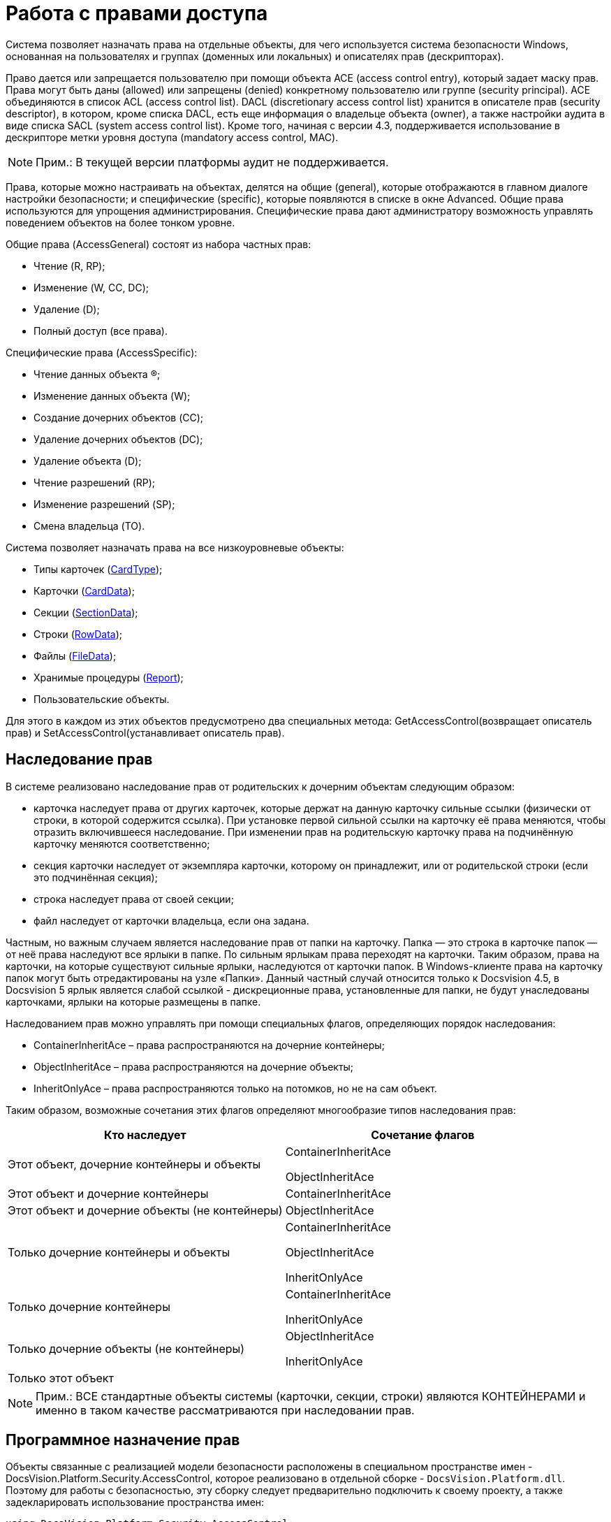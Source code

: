 = Работа с правами доступа

Система позволяет назначать права на отдельные объекты, для чего используется система безопасности Windows, основанная на пользователях и группах (доменных или локальных) и описателях прав (дескрипторах).

Право дается или запрещается пользователю при помощи объекта ACE (access control entry), который задает маску прав. Права могут быть даны (allowed) или запрещены (denied) конкретному пользователю или группе (security principal). ACE объединяются в список ACL (access control list). DACL (discretionary access control list) хранится в описателе прав (security descriptor), в котором, кроме списка DACL, есть еще информация о владельце объекта (owner), а также настройки аудита в виде списка SACL (system access control list). Кроме того, начиная с версии 4.3, поддерживается использование в дескрипторе метки уровня доступа (mandatory access control, MAC).

[NOTE]
====
[.note__title]#Прим.:# В текущей версии платформы аудит не поддерживается.
====

Права, которые можно настраивать на объектах, делятся на общие (general), которые отображаются в главном диалоге настройки безопасности; и специфические (specific), которые появляются в списке в окне Advanced. Общие права используются для упрощения администрирования. Специфические права дают администратору возможность управлять поведением объектов на более тонком уровне.

Общие права (AccessGeneral) состоят из набора частных прав:

* Чтение (R, RP);
* Изменение (W, CC, DC);
* Удаление (D);
* Полный доступ (все права).

Специфические права (AccessSpecific):

* Чтение данных объекта (R);
* Изменение данных объекта (W);
* Создание дочерних объектов (CC);
* Удаление дочерних объектов (DC);
* Удаление объекта (D);
* Чтение разрешений (RP);
* Изменение разрешений (SP);
* Смена владельца (TO).

Система позволяет назначать права на все низкоуровневые объекты:

* Типы карточек (xref:..xref:api/DocsVision/Platform/ObjectManager/Metadata/CardType_CL.adoc[CardType]);
* Карточки (xref:..xref:api/DocsVision/Platform/ObjectManager/CardData_CL.adoc[CardData]);
* Секции (xref:..xref:api/DocsVision/Platform/ObjectManager/SectionData_CL.adoc[SectionData]);
* Строки (xref:..xref:api/DocsVision/Platform/ObjectManager/RowData_CL.adoc[RowData]);
* Файлы (xref:..xref:api/DocsVision/Platform/ObjectManager/FileData_CL.adoc[FileData]);
* Хранимые процедуры (xref:..xref:api/DocsVision/Platform/ObjectManager/Report_CL.adoc[Report]);
* Пользовательские объекты.

Для этого в каждом из этих объектов предусмотрено два специальных метода: [.keyword .apiname]#GetAccessControl#(возвращает описатель прав) и [.keyword .apiname]#SetAccessControl#(устанавливает описатель прав).

== Наследование прав

В системе реализовано наследование прав от родительских к дочерним объектам следующим образом:

* карточка наследует права от других карточек, которые держат на данную карточку сильные ссылки (физически от строки, в которой содержится ссылка). При установке первой сильной ссылки на карточку её права меняются, чтобы отразить включившееся наследование. При изменении прав на родительскую карточку права на подчинённую карточку меняются соответственно;
* секция карточки наследует от экземпляра карточки, которому он принадлежит, или от родительской строки (если это подчинённая секция);
* строка наследует права от своей секции;
* файл наследует от карточки владельца, если она задана.

Частным, но важным случаем является наследование прав от папки на карточку. Папка — это строка в карточке папок — от неё права наследуют все ярлыки в папке. По сильным ярлыкам права переходят на карточки. Таким образом, права на карточки, на которые существуют сильные ярлыки, наследуются от карточки папок. В Windows-клиенте права на карточку папок могут быть отредактированы на узле «Папки». Данный частный случай относится только к Docsvision 4.5, в Docsvision 5 ярлык является слабой ссылкой - дискреционные права, установленные для папки, не будут унаследованы карточками, ярлыки на которые размещены в папке.

Наследованием прав можно управлять при помощи специальных флагов, определяющих порядок наследования:

* ContainerInheritAce – права распространяются на дочерние контейнеры;
* ObjectInheritAce – права распространяются на дочерние объекты;
* InheritOnlyAce – права распространяются только на потомков, но не на сам объект.

Таким образом, возможные сочетания этих флагов определяют многообразие типов наследования прав:

[cols=",",options="header"]
|===
|Кто наследует |Сочетание флагов
|Этот объект, дочерние контейнеры и объекты a|
ContainerInheritAce

ObjectInheritAce

|Этот объект и дочерние контейнеры |ContainerInheritAce
|Этот объект и дочерние объекты (не контейнеры) |ObjectInheritAce
|Только дочерние контейнеры и объекты a|
ContainerInheritAce

ObjectInheritAce

InheritOnlyAce

|Только дочерние контейнеры a|
ContainerInheritAce

InheritOnlyAce

|Только дочерние объекты (не контейнеры) a|
ObjectInheritAce

InheritOnlyAce

|Только этот объект |
|===

[NOTE]
====
[.note__title]#Прим.:# ВСЕ стандартные объекты системы (карточки, секции, строки) являются КОНТЕЙНЕРАМИ и именно в таком качестве рассматриваются при наследовании прав.
====

== Программное назначение прав

Объекты связанные с реализацией модели безопасности расположены в специальном пространстве имен - [.keyword .apiname]#DocsVision.Platform.Security.AccessControl#, которое реализовано в отдельной сборке - `DocsVision.Platform.dll`. Поэтому для работы с безопасностью, эту сборку следует предварительно подключить к своему проекту, а также задекларировать использование пространства имен:

[source,csharp]
----
using DocsVision.Platform.Security.AccessControl;
----

Классы для работы с правами карточек, файлов, и хранимых процедур унаследованы от базового класса xref:..xref:api/DocsVision/Platform/Security/AccessControl/DVObjectSecurity_CL.adoc[DVObjectSecurity], который содержит основные механизмы для работы с правами. Кроме этого, каждый из них содержит ряд специфических свойств, характерных именно для данного объекта (схемы прав). Этот класс по сути дела описывает дескриптор (SD), и включает в себя методы для работы с разрешениями (ACE), аудитами, и другими свойствами дескриптора.

[NOTE]
====
[.note__title]#Прим.:# Обращаем внимание, что численные значения некоторых элементов перечислений, описывающих права доступа были изменены относительно Docsvision 4.х. И в случае, если в системе имеется унаследованное от Docsvision 4.x решение, в котором работа с флагами прав доступа осуществлялась через использование целочисленных констант, а не через использование вышеописанных перечислений, то рекомендуется проверить соответствие использованных целочисленных констант актуальным значениям перечислений.
====

Общий алгоритм работы с правами в рамках данной модели можно сформулировать следующим образом:

. Для добавления нового разрешения на карточку (файл, процедуру):
[loweralpha]
.. Получить объект для работы с разрешениями (xref:..xref:api/DocsVision/Platform/ObjectManager/CardData.GetAccessControl_MT.adoc[CardData.GetAccessControl])
.. Создать новое разрешение (xref:..xref:api/DocsVision/Platform/Security/AccessControl/CardDataAccessRule_CL.adoc[CardDataAccessRule]) с необходимыми атрибутами
.. Добавить разрешение к описателю прав (xref:..xref:api/DocsVision/Platform/Security/AccessControl/CardDataSecurity.AddAccessRule_MT.adoc[AddAccessRule] или xref:..xref:api/DocsVision/Platform/Security/AccessControl/CardDataSecurity.SetAccessRule_MT.adoc[SetAccessRule])
.. Сохранить измененный описатель прав (xref:..xref:api/DocsVision/Platform/ObjectManager/CardData.SetAccessControl_MT.adoc[SetAccessControl])
+
В примере, для существующей карточки с идентификатором 00000000-0000-0000-0000-000000000000 добавляются права на чтение для пользователя IvanovII.
+
[source,csharp]
----
//Получение с сервера данных карточки с известным идентификатором
CardData card = userSession.CardManager.GetCardData(new System.Guid("00000000-0000-0000-0000-000000000000"));

//Получение описателя прав карточки
CardDataSecurity cardDataSecurity = card.GetAccessControl();

//Создание нового разрешения – совокупного права чтения
CardDataAccessRule cardDataAccessRule = new CardDataAccessRule("DOMAIN\\IvanovII", CardDataRights.Read, AccessControlType.Allow);

//Добавление нового разрешения к описателю прав
cardDataSecurity.SetAccessRule(cardDataAccessRule);

//Сохранение измененного описателя прав
card.SetAccessControl(cardDataSecurity);
----
. Для удаления разрешения на карточку (файл, процедуру):
[loweralpha]
.. Получить объект для работы с разрешениями ([.keyword .apiname]#CardData.GetAccessControl#)
.. Удалить разрешения для субъекта:
[lowerroman]
... методом http://msdn.microsoft.com/ru-ru/library/system.security.accesscontrol.objectsecurity.purgeaccessrules.aspx[PurgeAccessRules], чтобы удалить ВСЕ разрешения для субъекта
... методом xref:..xref:api/DocsVision/Platform/Security/AccessControl/CardDataSecurity.RemoveAccessRuleSpecific_MT.adoc[RemoveAccessRuleSpecific] чтобы удалить конкретное разрешение для субъекта
... методом SetAccessRule чтобы удалить все разрешения для субъекта и добавить вместо них новое
.. Сохранить измененный описатель прав ([.keyword .apiname]#SetAccessControl#)
+
Ниже приведен пример, в котором у пользователя IvanovII отбираются права на карточку с идентификатором 00000000-0000-0000-0000-000000000000
+
[source,csharp]
----
CardData card = userSession.CardManager.GetCardData(new System.Guid("00000000-0000-0000-0000-000000000000"));
CardDataSecurity cardDataSecurity = card.GetAccessControl();

//Удаление всех прав пользователя
cardDataSecurity.PurgeAccessRules(new NTAccount("DOMAIN\\IvanovII"));

//Сохранение измененного описателя прав
card.SetAccessControl(cardDataSecurity); 
----

[NOTE]
====
[.note__title]#Прим.:# Значения битовых флагов стандартных прав приведены в таблице: xref:dm_appendix_permissionflags.adoc[Битовые флаги стандартных прав доступа]
====

== См. также

* xref:dm_storedprocedure.adoc[Использование отчетов]
